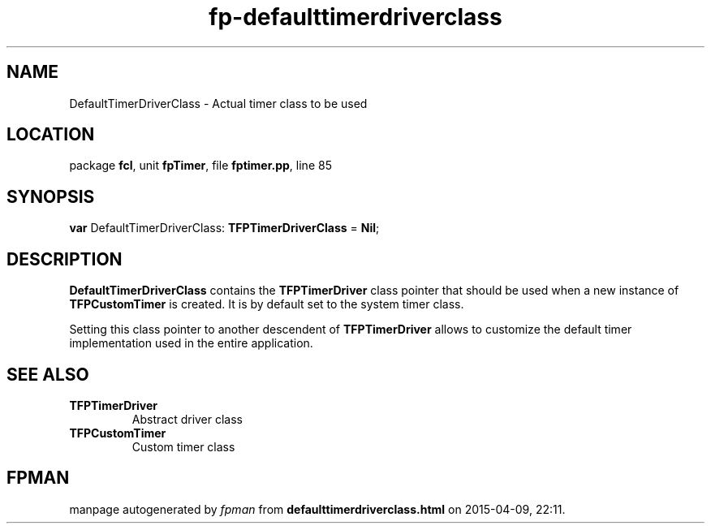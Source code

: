 .\" file autogenerated by fpman
.TH "fp-defaulttimerdriverclass" 3 "2014-03-14" "fpman" "Free Pascal Programmer's Manual"
.SH NAME
DefaultTimerDriverClass - Actual timer class to be used
.SH LOCATION
package \fBfcl\fR, unit \fBfpTimer\fR, file \fBfptimer.pp\fR, line 85
.SH SYNOPSIS
\fBvar\fR DefaultTimerDriverClass: \fBTFPTimerDriverClass\fR = \fBNil\fR;

.SH DESCRIPTION
\fBDefaultTimerDriverClass\fR contains the \fBTFPTimerDriver\fR class pointer that should be used when a new instance of \fBTFPCustomTimer\fR is created. It is by default set to the system timer class.

Setting this class pointer to another descendent of \fBTFPTimerDriver\fR allows to customize the default timer implementation used in the entire application.


.SH SEE ALSO
.TP
.B TFPTimerDriver
Abstract driver class
.TP
.B TFPCustomTimer
Custom timer class

.SH FPMAN
manpage autogenerated by \fIfpman\fR from \fBdefaulttimerdriverclass.html\fR on 2015-04-09, 22:11.

